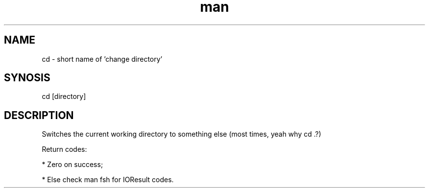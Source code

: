 .\" Manpage for fsh's cd command
.\" (C) 2024 Le Bao Nguyen.

.TH man 1

.SH NAME
cd - short name of 'change directory'

.SH SYNOSIS
cd [directory]

.SH DESCRIPTION
Switches the current working directory to something else (most times, yeah why cd .?)

Return codes:

* Zero on success;

* Else check man fsh for IOResult codes.